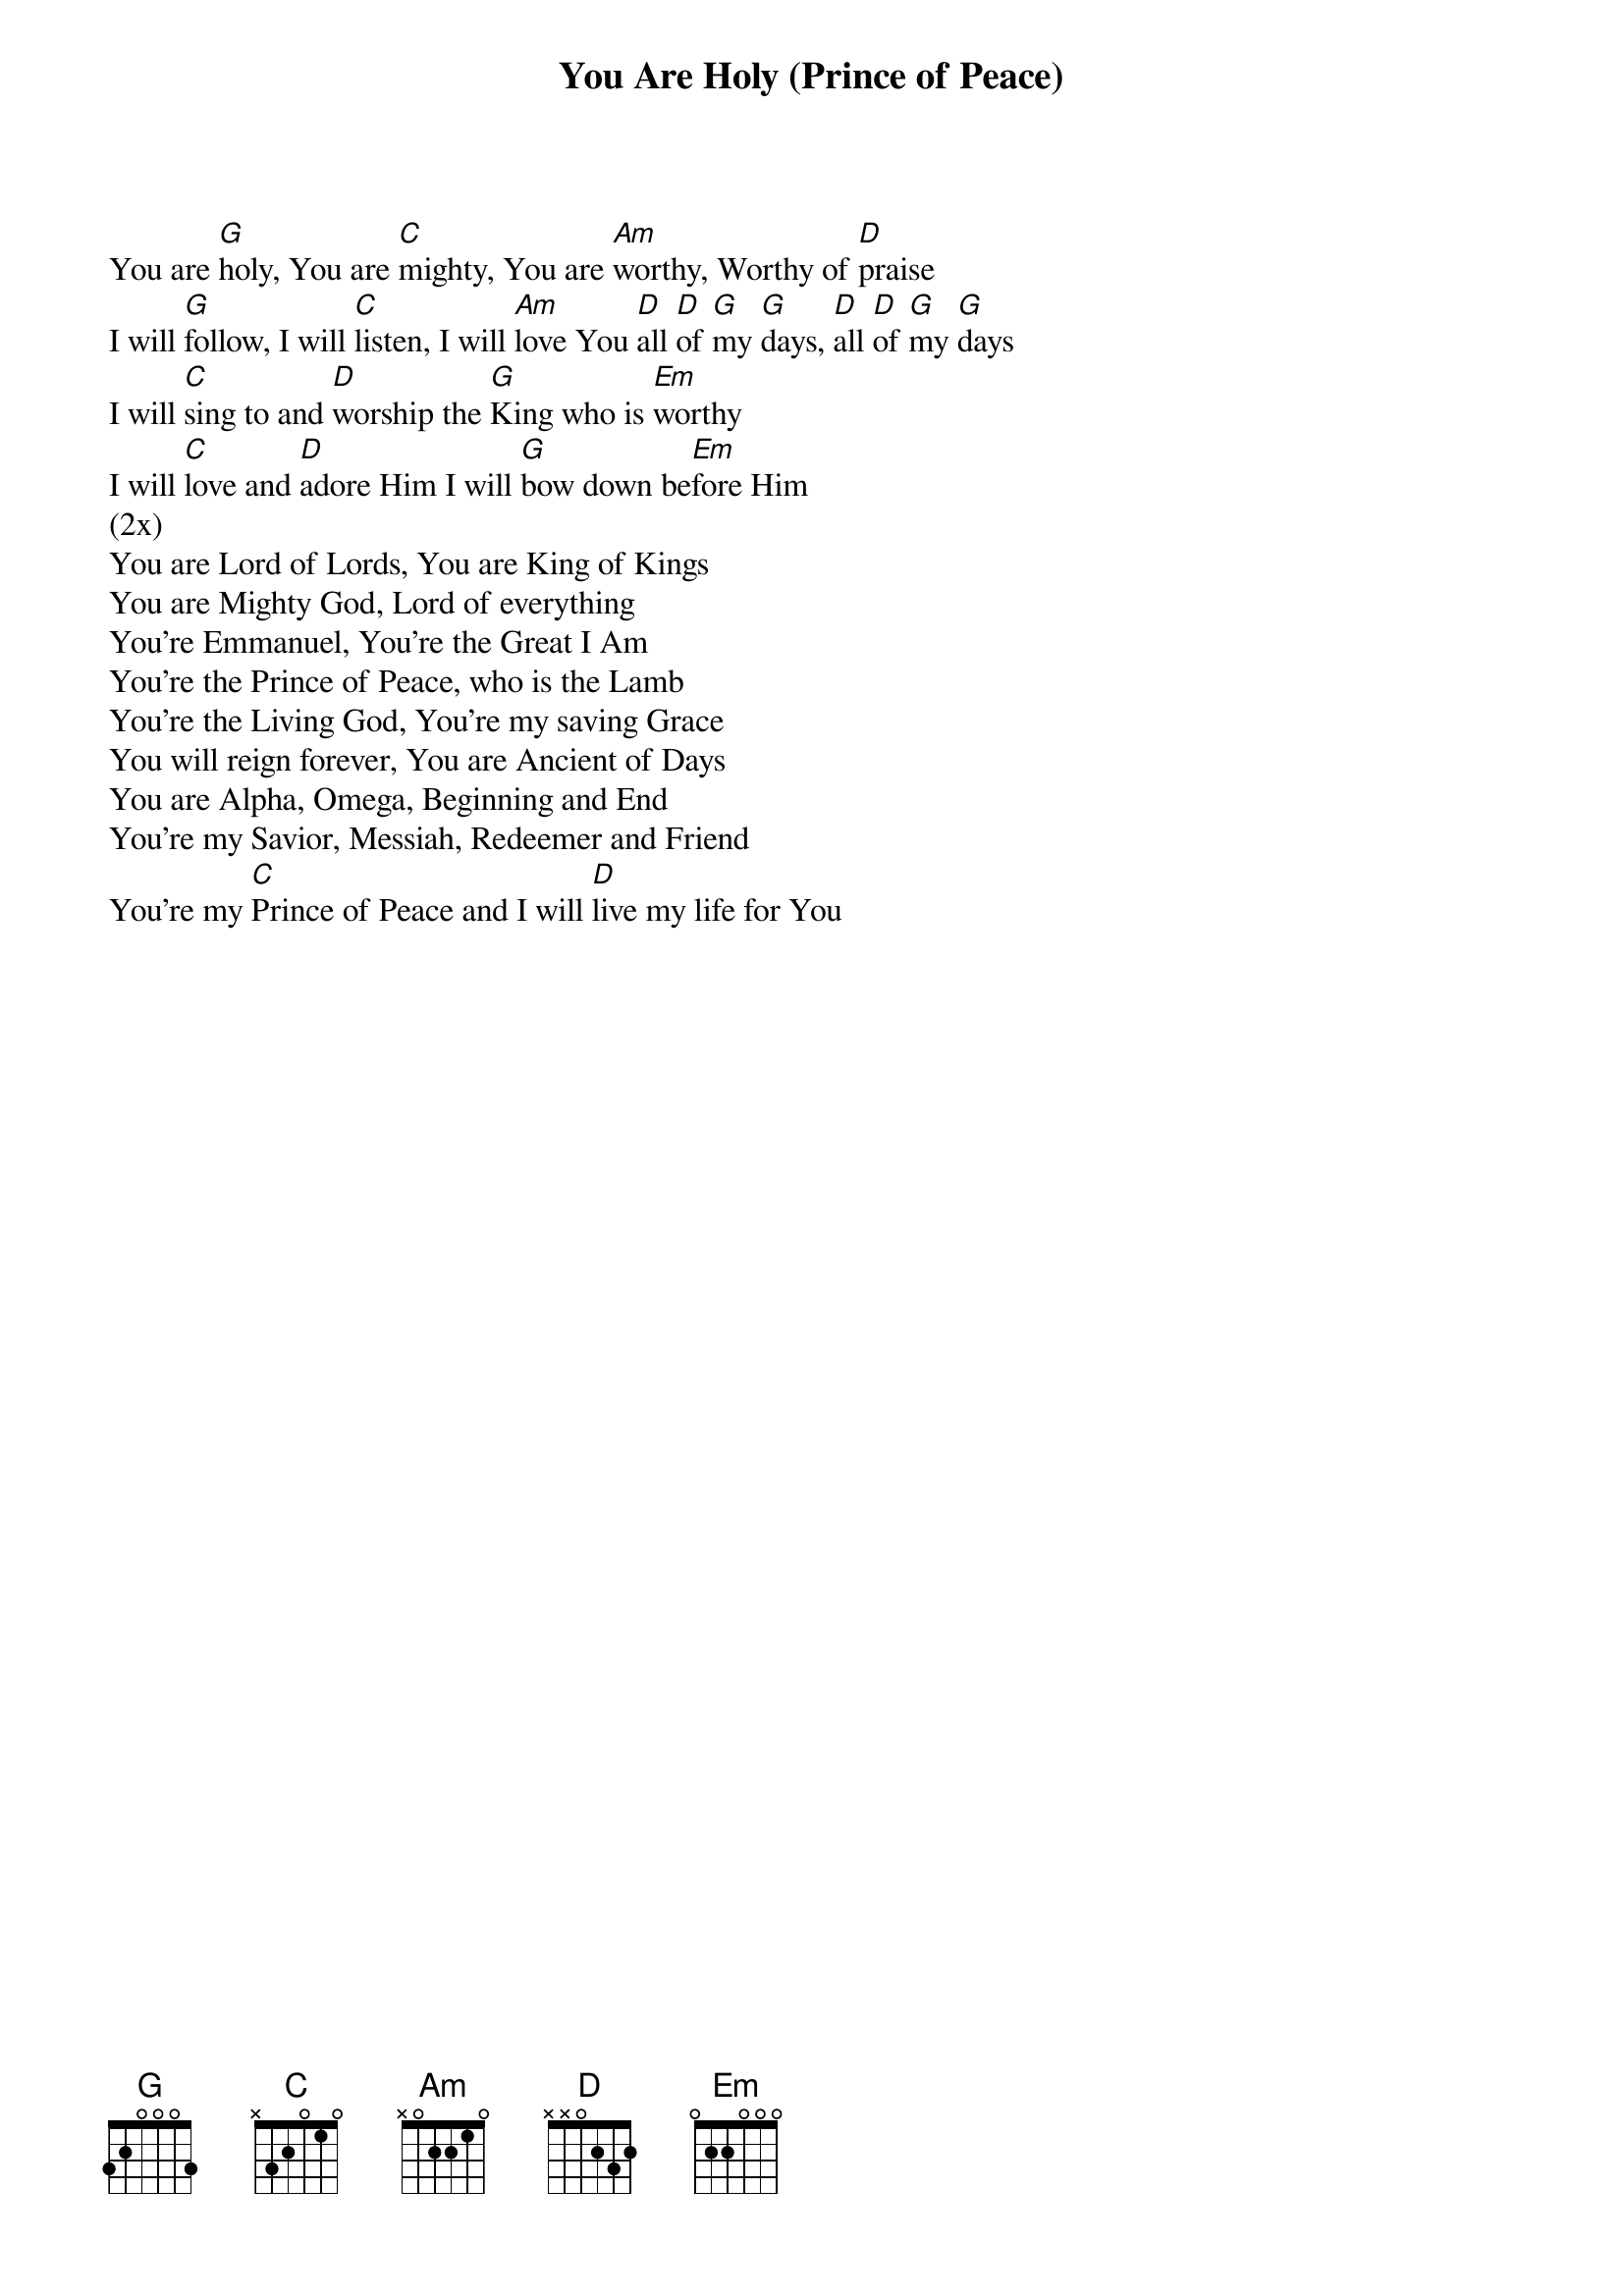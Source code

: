 {title: You Are Holy (Prince of Peace)}
{artist: Mark Imboden & Tammi Rhoton}
{key: G}

{start_of_verse}
You are [G]holy, You are [C]mighty, You are [Am]worthy, Worthy of [D]praise
I will [G]follow, I will [C]listen, I will [Am]love You [D]all [D]of [G]my [G]days, [D]all [D]of [G]my [G]days
I will [C]sing to and [D]worship the [G]King who is [Em]worthy
I will [C]love and [D]adore Him I will [G]bow down be[Em]fore Him
(2x)
You are Lord of Lords, You are King of Kings
You are Mighty God, Lord of everything
You're Emmanuel, You're the Great I Am
You're the Prince of Peace, who is the Lamb
You're the Living God, You're my saving Grace
You will reign forever, You are Ancient of Days
You are Alpha, Omega, Beginning and End
You're my Savior, Messiah, Redeemer and Friend
You're my [C]Prince of Peace and I will [D]live my life for You
{end_of_verse}

